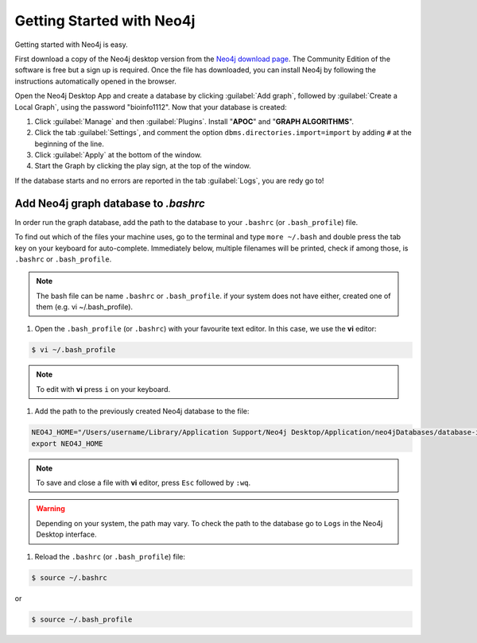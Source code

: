 .. _Getting Started with Neo4j:
Getting Started with Neo4j
============================

Getting started with Neo4j is easy.

First download a copy of the Neo4j desktop version from the `Neo4j download page <https://neo4j.com/download/>`__.
The Community Edition of the software is free but a sign up is required.
Once the file has downloaded, you can install Neo4j by following the instructions automatically opened in the browser.

.. image:: ../_static/images/neo4j_app1.png
    :width: 32%
.. image:: ../_static/images/neo4j_app2.png
    :width: 32%
.. image:: ../_static/images/neo4j_app3.png
    :width: 32%

Open the Neo4j Desktop App and create a database by clicking :guilabel:`Add graph`, followed by :guilabel:`Create a Local Graph`, using the password "bioinfo1112".
Now that your database is created:

.. image:: ../_static/images/neo4j_app4.png
    :width: 32%
.. image:: ../_static/images/neo4j_app5.png
    :width: 32%
.. image:: ../_static/images/neo4j_app6.png
    :width: 32%

1. Click :guilabel:`Manage` and then :guilabel:`Plugins`. Install "**APOC**" and "**GRAPH ALGORITHMS**".
#. Click the tab :guilabel:`Settings`, and comment the option ``dbms.directories.import=import`` by adding ``#`` at the beginning of the line.
#. Click :guilabel:`Apply` at the bottom of the window.
#. Start the Graph by clicking the play sign, at the top of the window.

If the database starts and no errors are reported in the tab :guilabel:`Logs`, you are redy go to!


Add Neo4j graph database to *.bashrc*
----------------------------------------

In order run the graph database, add the path to the database to your ``.bashrc`` (or ``.bash_profile``) file.

To find out which of the files your machine uses, go to the terminal and type ``more ~/.bash`` and double press the tab key on your keyboard for auto-complete. 
Immediately below, multiple filenames will be printed, check if among those, is ``.bashrc`` or ``.bash_profile``.

.. note:: The bash file can be name ``.bashrc`` or ``.bash_profile``. if your system does not have either, created one of them (e.g. vi ~/.bash_profile).

1. Open the ``.bash_profile`` (or ``.bashrc``) with your favourite text editor. In this case, we use the **vi** editor:

.. code-block:: bash
	
	$ vi ~/.bash_profile

.. note:: To edit with **vi** press ``i`` on your keyboard.

#. Add the path to the previously created Neo4j database to the file:

.. code-block:: bash

	NEO4J_HOME="/Users/username/Library/Application Support/Neo4j Desktop/Application/neo4jDatabases/database-identifier/installation-3.X.X/"
	export NEO4J_HOME

.. note:: To save and close a file with **vi** editor, press ``Esc`` followed by ``:wq``.

.. warning:: Depending on your system, the path may vary. To check the path to the database go to ``Logs`` in the Neo4j Desktop interface.

#. Reload the ``.bashrc`` (or ``.bash_profile``)  file:

.. code-block:: bash

	$ source ~/.bashrc

or

.. code-block:: bash
	
	$ source ~/.bash_profile












